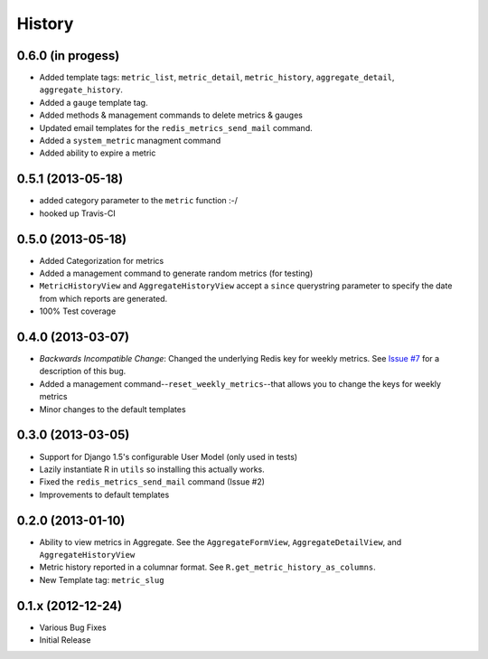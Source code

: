 History
-------

0.6.0 (in progess)
++++++++++++++++++
- Added template tags: ``metric_list``, ``metric_detail``, ``metric_history``,
  ``aggregate_detail``, ``aggregate_history``.
- Added a ``gauge`` template tag.
- Added methods & management commands to delete metrics & gauges
- Updated email templates for the ``redis_metrics_send_mail`` command.
- Added a ``system_metric`` managment command
- Added ability to expire a metric

0.5.1 (2013-05-18)
++++++++++++++++++

- added category parameter to the ``metric`` function :-/
- hooked up Travis-CI

0.5.0 (2013-05-18)
++++++++++++++++++

- Added Categorization for metrics
- Added a management command to generate random metrics (for testing)
- ``MetricHistoryView`` and ``AggregateHistoryView`` accept a ``since``
  querystring parameter to specify the date from which reports are generated.
- 100% Test coverage


0.4.0 (2013-03-07)
++++++++++++++++++

- *Backwards Incompatible Change*: Changed the underlying Redis key for weekly
  metrics. See `Issue #7 <https://github.com/bradmontgomery/django-redis-metrics/issues/7>`_
  for a description of this bug.
- Added a management command--``reset_weekly_metrics``--that allows you to change
  the keys for weekly metrics
- Minor changes to the default templates


0.3.0 (2013-03-05)
++++++++++++++++++

- Support for Django 1.5's configurable User Model (only used in tests)
- Lazily instantiate R in ``utils`` so installing this actually works.
- Fixed the ``redis_metrics_send_mail`` command (Issue #2)
- Improvements to default templates


0.2.0 (2013-01-10)
++++++++++++++++++

- Ability to view metrics in Aggregate. See the ``AggregateFormView``,
  ``AggregateDetailView``, and ``AggregateHistoryView``
- Metric history reported in a columnar format. See
  ``R.get_metric_history_as_columns``.
- New Template tag: ``metric_slug``


0.1.x (2012-12-24)
++++++++++++++++++

- Various Bug Fixes
- Initial Release
